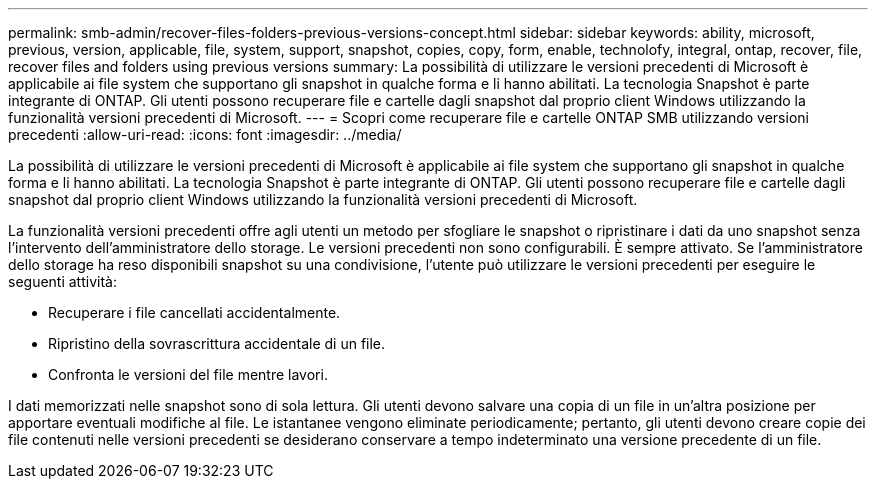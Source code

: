 ---
permalink: smb-admin/recover-files-folders-previous-versions-concept.html 
sidebar: sidebar 
keywords: ability, microsoft, previous, version, applicable, file, system, support, snapshot, copies, copy, form, enable, technolofy, integral, ontap, recover, file, recover files and folders using previous versions 
summary: La possibilità di utilizzare le versioni precedenti di Microsoft è applicabile ai file system che supportano gli snapshot in qualche forma e li hanno abilitati. La tecnologia Snapshot è parte integrante di ONTAP. Gli utenti possono recuperare file e cartelle dagli snapshot dal proprio client Windows utilizzando la funzionalità versioni precedenti di Microsoft. 
---
= Scopri come recuperare file e cartelle ONTAP SMB utilizzando versioni precedenti
:allow-uri-read: 
:icons: font
:imagesdir: ../media/


[role="lead"]
La possibilità di utilizzare le versioni precedenti di Microsoft è applicabile ai file system che supportano gli snapshot in qualche forma e li hanno abilitati. La tecnologia Snapshot è parte integrante di ONTAP. Gli utenti possono recuperare file e cartelle dagli snapshot dal proprio client Windows utilizzando la funzionalità versioni precedenti di Microsoft.

La funzionalità versioni precedenti offre agli utenti un metodo per sfogliare le snapshot o ripristinare i dati da uno snapshot senza l'intervento dell'amministratore dello storage. Le versioni precedenti non sono configurabili. È sempre attivato. Se l'amministratore dello storage ha reso disponibili snapshot su una condivisione, l'utente può utilizzare le versioni precedenti per eseguire le seguenti attività:

* Recuperare i file cancellati accidentalmente.
* Ripristino della sovrascrittura accidentale di un file.
* Confronta le versioni del file mentre lavori.


I dati memorizzati nelle snapshot sono di sola lettura. Gli utenti devono salvare una copia di un file in un'altra posizione per apportare eventuali modifiche al file. Le istantanee vengono eliminate periodicamente; pertanto, gli utenti devono creare copie dei file contenuti nelle versioni precedenti se desiderano conservare a tempo indeterminato una versione precedente di un file.
